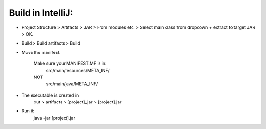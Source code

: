
Build in IntelliJ:
------------------


* Project Structure > Artifacts > JAR > From modules etc. > Select main class from dropdown + extract to target JAR > OK.

* Build > Build artifacts > Build

* Move the manifest:

    Make sure your MANIFEST.MF is in:
        src/main/resources/META_INF/
    NOT
        src/main/java/META_INF/

* The executable is created in 
    out > artifacts > [project]_jar > [project].jar

* Run it: 
    java -jar [project].jar




